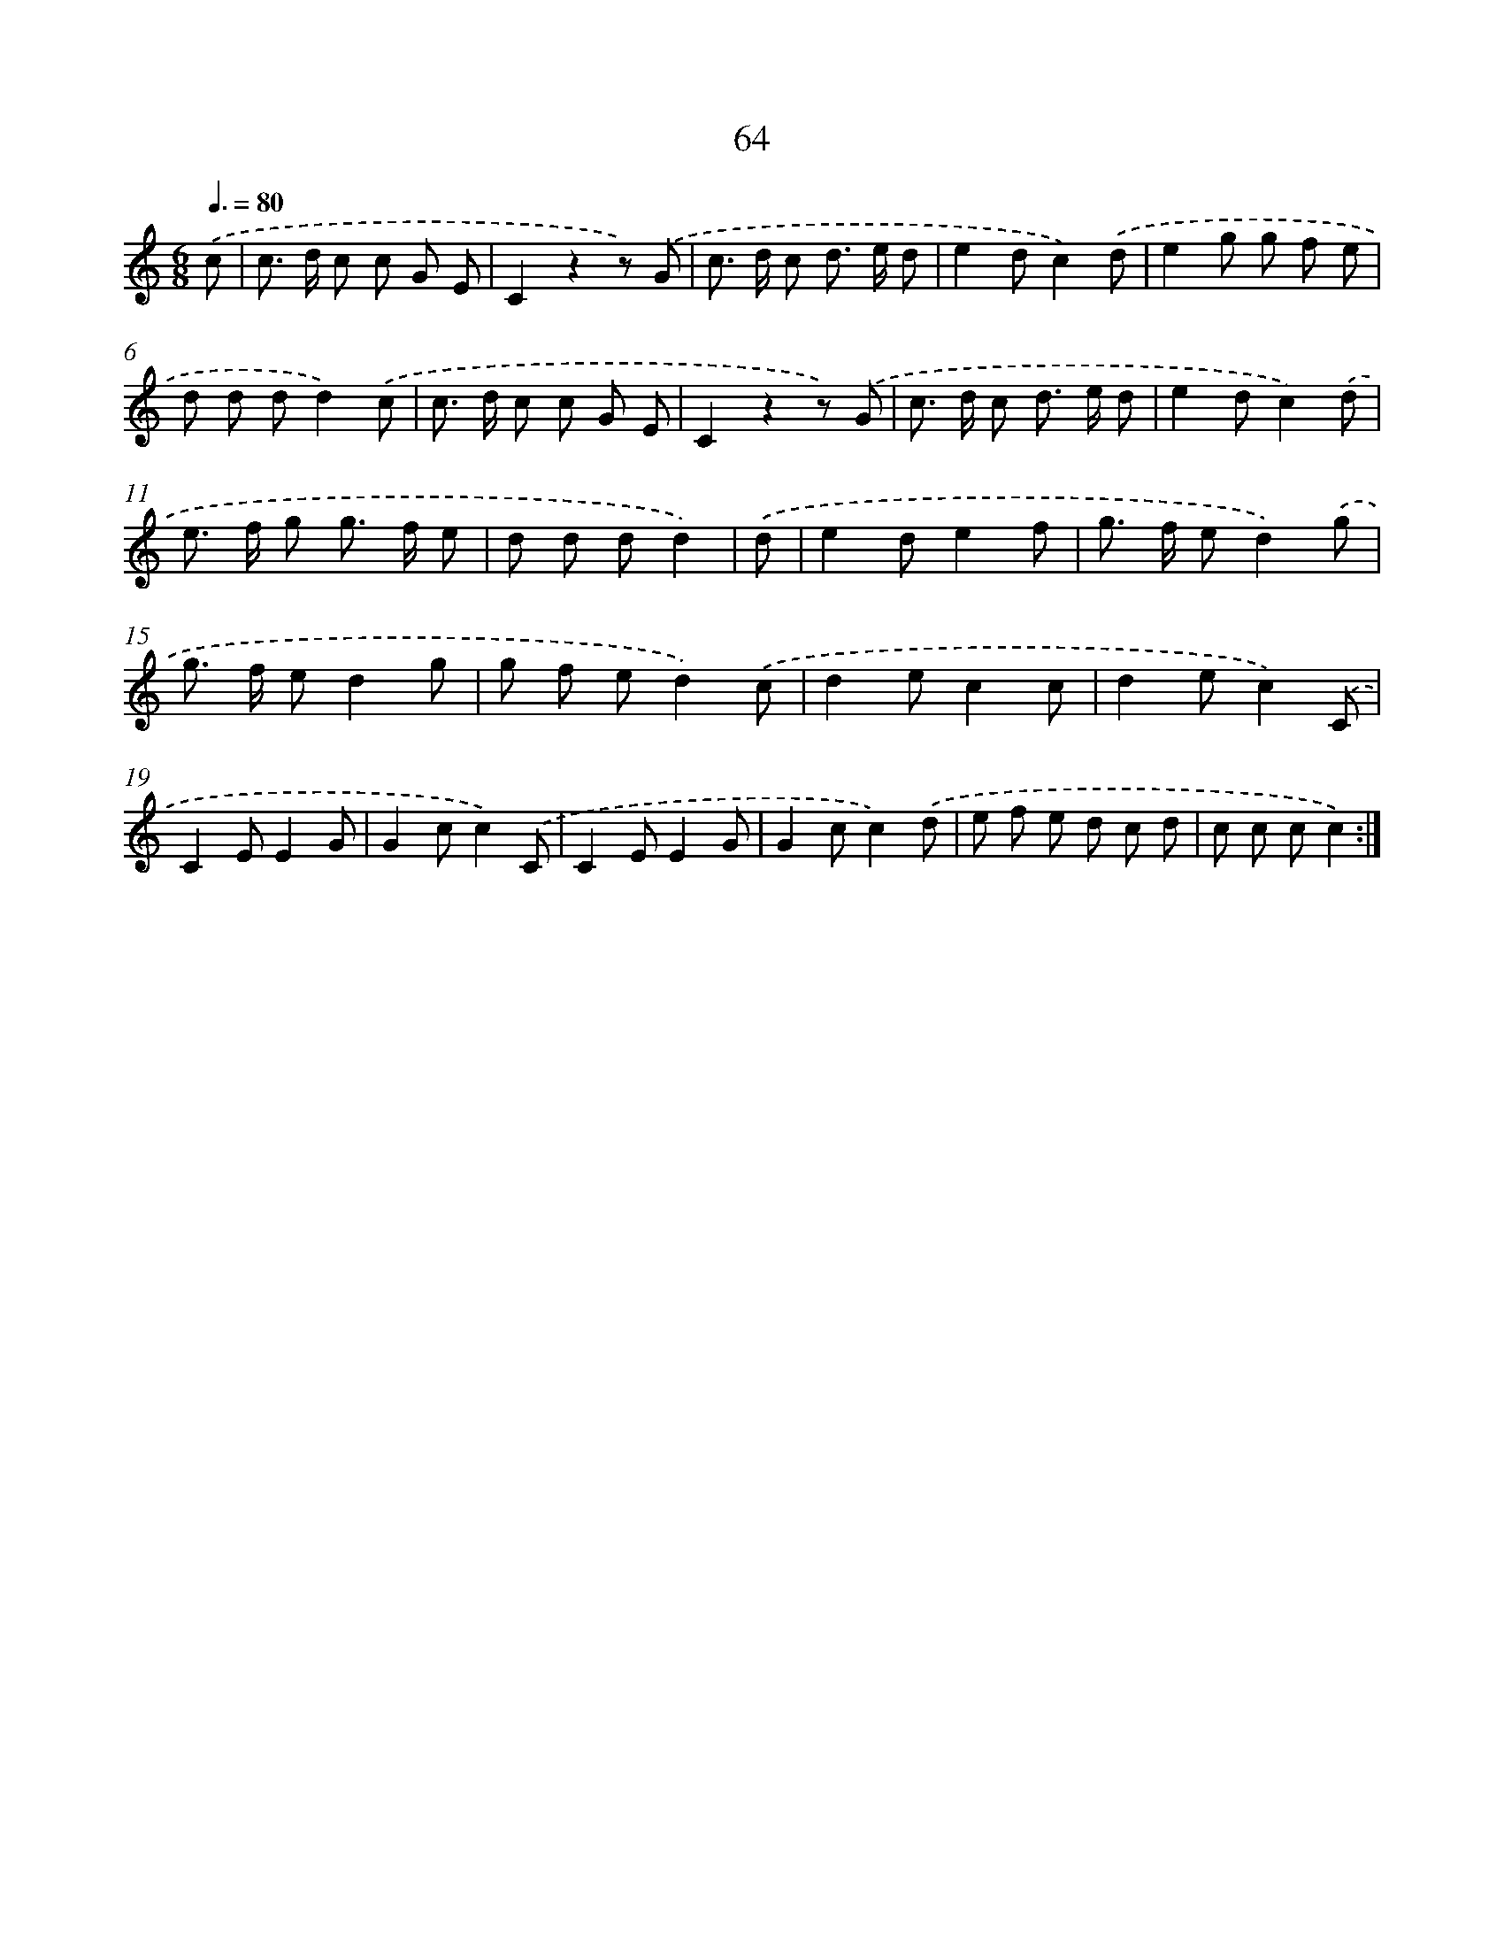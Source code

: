 X: 12706
T: 64
%%abc-version 2.0
%%abcx-abcm2ps-target-version 5.9.1 (29 Sep 2008)
%%abc-creator hum2abc beta
%%abcx-conversion-date 2018/11/01 14:37:27
%%humdrum-veritas 3563465772
%%humdrum-veritas-data 2378577625
%%continueall 1
%%barnumbers 0
L: 1/8
M: 6/8
Q: 3/8=80
K: C clef=treble
.('c [I:setbarnb 1]|
c> d c c G E |
C2z2z) .('G |
c> d c d> e d |
e2dc2).('d |
e2g g f e |
d d dd2).('c |
c> d c c G E |
C2z2z) .('G |
c> d c d> e d |
e2dc2).('d |
e> f g g> f e |
d d dd2) |
.('d [I:setbarnb 13]|
e2de2f |
g> f ed2).('g |
g> f ed2g |
g f ed2).('c |
d2ec2c |
d2ec2).('C |
C2EE2G |
G2cc2).('C |
C2EE2G |
G2cc2).('d |
e f e d c d |
c c cc2) :|]
